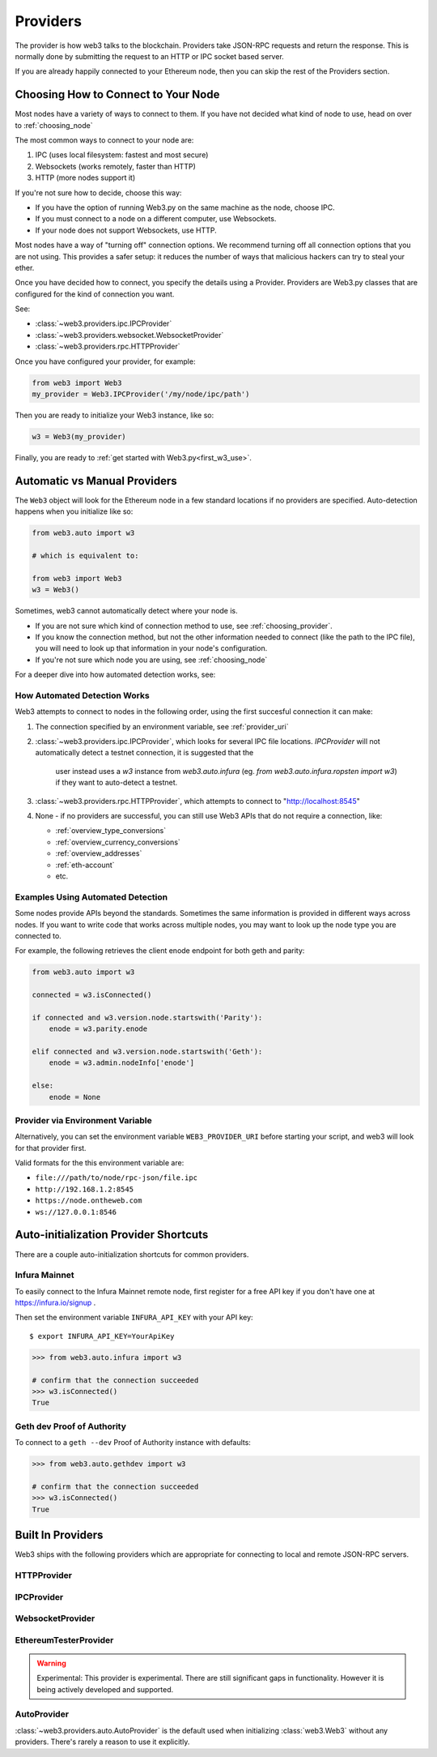 .. _providers:

Providers
=========

The provider is how web3 talks to the blockchain.  Providers take JSON-RPC
requests and return the response.  This is normally done by submitting the
request to an HTTP or IPC socket based server.

If you are already happily connected to your Ethereum node, then you
can skip the rest of the Providers section.

.. _choosing_provider:

Choosing How to Connect to Your Node
--------------------------------------

Most nodes have a variety of ways to connect to them. If you have not
decided what kind of node to use, head on over to :ref:`choosing_node`

The most common ways to connect to your node are:

1. IPC (uses local filesystem: fastest and most secure)
2. Websockets (works remotely, faster than HTTP)
3. HTTP (more nodes support it)

If you're not sure how to decide, choose this way:

- If you have the option of running Web3.py on the same machine as the node, choose IPC.
- If you must connect to a node on a different computer, use Websockets.
- If your node does not support Websockets, use HTTP.

Most nodes have a way of "turning off" connection options.
We recommend turning off all connection options that you are not using.
This provides a safer setup: it reduces the
number of ways that malicious hackers can try to steal your ether.

Once you have decided how to connect, you specify the details using a Provider.
Providers are Web3.py classes that are configured for the kind of connection you want.

See:

- :class:`~web3.providers.ipc.IPCProvider`
- :class:`~web3.providers.websocket.WebsocketProvider`
- :class:`~web3.providers.rpc.HTTPProvider`

Once you have configured your provider, for example:

.. code-block:: python

    from web3 import Web3
    my_provider = Web3.IPCProvider('/my/node/ipc/path')

Then you are ready to initialize your Web3 instance, like so:

.. code-block:: python

    w3 = Web3(my_provider)

Finally, you are ready to :ref:`get started with Web3.py<first_w3_use>`.

Automatic vs Manual Providers
-----------------------------

The ``Web3`` object will look for the Ethereum node in a few
standard locations if no providers are specified. Auto-detection happens
when you initialize like so:

.. code-block:: python

    from web3.auto import w3

    # which is equivalent to:

    from web3 import Web3
    w3 = Web3()

Sometimes, web3 cannot automatically detect where your node is.

- If you are not sure which kind of connection method to use, see
  :ref:`choosing_provider`.
- If you know the connection method, but not the other information
  needed to connect (like the path to the IPC file), you will need to look up
  that information in your node's configuration.
- If you're not sure which node you are using, see :ref:`choosing_node`

For a deeper dive into how automated detection works, see:

.. _automatic_provider_detection:

How Automated Detection Works
~~~~~~~~~~~~~~~~~~~~~~~~~~~~~

Web3 attempts to connect to nodes in the following order, using the first
succesful connection it can make:

1. The connection specified by an environment variable, see :ref:`provider_uri`
2. :class:`~web3.providers.ipc.IPCProvider`, which looks for several IPC file locations.
   `IPCProvider` will not automatically detect a testnet connection, it is suggested that the
    user instead uses a `w3` instance from `web3.auto.infura` (eg.
    `from web3.auto.infura.ropsten import w3`) if they want to auto-detect a testnet.
3. :class:`~web3.providers.rpc.HTTPProvider`, which attempts to connect to "http://localhost:8545"
4. None - if no providers are successful, you can still use Web3 APIs
   that do not require a connection, like:

   - :ref:`overview_type_conversions`
   - :ref:`overview_currency_conversions`
   - :ref:`overview_addresses`
   - :ref:`eth-account`
   - etc.

.. _automatic_provider_detection_examples:

Examples Using Automated Detection
~~~~~~~~~~~~~~~~~~~~~~~~~~~~~~~~~~

Some nodes provide APIs beyond the standards. Sometimes the same information is provided
in different ways across nodes. If you want to write code that works
across multiple nodes, you may want to look up the node type you are connected to.

For example, the following retrieves the client enode endpoint for both geth and parity:

.. code-block:: python

    from web3.auto import w3

    connected = w3.isConnected()

    if connected and w3.version.node.startswith('Parity'):
        enode = w3.parity.enode

    elif connected and w3.version.node.startswith('Geth'):
        enode = w3.admin.nodeInfo['enode']

    else:
        enode = None

.. _provider_uri:

Provider via Environment Variable
~~~~~~~~~~~~~~~~~~~~~~~~~~~~~~~~~

Alternatively, you can set the environment variable ``WEB3_PROVIDER_URI``
before starting your script, and web3 will look for that provider first.

Valid formats for the this environment variable are:

- ``file:///path/to/node/rpc-json/file.ipc``
- ``http://192.168.1.2:8545``
- ``https://node.ontheweb.com``
- ``ws://127.0.0.1:8546``


.. _custom_auto_providers:

Auto-initialization Provider Shortcuts
--------------------------------------

There are a couple auto-initialization shortcuts for common providers.

Infura Mainnet
~~~~~~~~~~~~~~

To easily connect to the Infura Mainnet remote node, first register for a free
API key if you don't have one at https://infura.io/signup .

Then set the environment variable ``INFURA_API_KEY`` with your API key::

    $ export INFURA_API_KEY=YourApiKey

.. code-block:: python

    >>> from web3.auto.infura import w3
    
    # confirm that the connection succeeded
    >>> w3.isConnected()
    True

Geth dev Proof of Authority
~~~~~~~~~~~~~~~~~~~~~~~~~~~~~

To connect to a ``geth --dev`` Proof of Authority instance with defaults:

.. code-block:: python

    >>> from web3.auto.gethdev import w3
    
    # confirm that the connection succeeded
    >>> w3.isConnected()
    True

Built In Providers
------------------

Web3 ships with the following providers which are appropriate for connecting to
local and remote JSON-RPC servers.


HTTPProvider
~~~~~~~~~~~~

.. py:class:: web3.providers.rpc.HTTPProvider(endpoint_uri[, request_kwargs])

    This provider handles interactions with an HTTP or HTTPS based JSON-RPC server.

    * ``endpoint_uri`` should be the full URI to the RPC endpoint such as
      ``'https://localhost:8545'``.  For RPC servers behind HTTP connections
      running on port 80 and HTTPS connections running on port 443 the port can
      be omitted from the URI.
    * ``request_kwargs`` this should be a dictionary of keyword arguments which
      will be passed onto the http/https request.

    .. code-block:: python

        >>> from web3 import Web3
        >>> w3 = Web3(Web3.HTTPProvider("http://127.0.0.1:8545"))

    Note that you should create only one HTTPProvider per python
    process, as the HTTPProvider recycles underlying TCP/IP network connections,
    for better performance.

    Under the hood, the ``HTTPProvider`` uses the python requests library for
    making requests.  If you would like to modify how requests are made, you can
    use the ``request_kwargs`` to do so.  A common use case for this is increasing
    the timeout for each request.


    .. code-block:: python

        >>> from web3 import Web3
        >>> w3 = Web3(Web3.HTTPProvider("http://127.0.0.1:8545", request_kwargs={'timeout': 60}))


IPCProvider
~~~~~~~~~~~

.. py:class:: web3.providers.ipc.IPCProvider(ipc_path=None, testnet=False, timeout=10)

    This provider handles interaction with an IPC Socket based JSON-RPC
    server.

    *  ``ipc_path`` is the filesystem path to the IPC socket.:56

    .. code-block:: python

        >>> from web3 import Web3
        >>> w3 = Web3(Web3.IPCProvider("~/Library/Ethereum/geth.ipc"))

    If no ``ipc_path`` is specified, it will use the first IPC file
    it can find from this list:

    - On Linux and FreeBSD:

      - ``~/.ethereum/geth.ipc``
      - ``~/.local/share/io.parity.ethereum/jsonrpc.ipc``
    - On Mac OS:

      - ``~/Library/Ethereum/geth.ipc``
      - ``~/Library/Application Support/io.parity.ethereum/jsonrpc.ipc``
    - On Windows:

      - ``\\\.\pipe\geth.ipc``
      - ``\\\.\pipe\jsonrpc.ipc``


WebsocketProvider
~~~~~~~~~~~~~~~~~

.. py:class:: web3.providers.websocket.WebsocketProvider(endpoint_uri[, websocket_kwargs])

    This provider handles interactions with an WS or WSS based JSON-RPC server.

    * ``endpoint_uri`` should be the full URI to the RPC endpoint such as
      ``'ws://localhost:8546'``.
    * ``websocket_kwargs`` this should be a dictionary of keyword arguments which
      will be passed onto the ws/wss websocket connection.

    .. code-block:: python

        >>> from web3 import Web3
        >>> w3 = Web3(Web3.WebsocketProvider("ws://127.0.0.1:8546"))

    Under the hood, the ``WebsocketProvider`` uses the python websockets library for
    making requests.  If you would like to modify how requests are made, you can
    use the ``websocket_kwargs`` to do so.  A common use case for this is increasing
    the timeout for each request.


    .. code-block:: python

        >>> from web3 import Web3
        >>> w3 = Web3(Web3.WebsocketProvider("http://127.0.0.1:8546", websocket_kwargs={'timeout': 60}))

.. py:currentmodule:: web3.providers.eth_tester

EthereumTesterProvider
~~~~~~~~~~~~~~~~~~~~~~

.. warning:: Experimental:  This provider is experimental. There are still significant gaps in
    functionality. However it is being actively developed and supported.

.. py:class:: EthereumTesterProvider(eth_tester=None)

    This provider integrates with the ``eth-tester`` library.  The ``eth_tester`` constructor
    argument should be an instance of the :class:`~eth_tester.EthereumTester` or
    :class:`~eth_tester.PyEVMBackend` class provided by the ``eth-tester`` library.
    If you would like a custom eth-tester instance to test with, see the
    ``eth-tester`` library `documentation <https://github.com/ethereum/eth-tester>`_ for details.

    .. code-block:: python

        >>> from web3 import Web3, EthereumTesterProvider
        >>> w3 = Web3(EthereumTesterProvider())


AutoProvider
~~~~~~~~~~~~

:class:`~web3.providers.auto.AutoProvider` is the default used when initializing
:class:`web3.Web3` without any providers. There's rarely a reason to use it
explicitly.
